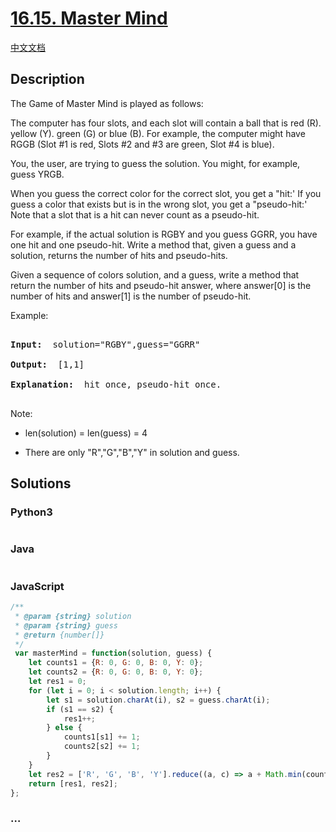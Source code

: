 * [[https://leetcode-cn.com/problems/master-mind-lcci][16.15. Master
Mind]]
  :PROPERTIES:
  :CUSTOM_ID: master-mind
  :END:
[[./lcci/16.15.Master Mind/README.org][中文文档]]

** Description
   :PROPERTIES:
   :CUSTOM_ID: description
   :END:

#+begin_html
  <p>
#+end_html

The Game of Master Mind is played as follows:

#+begin_html
  </p>
#+end_html

#+begin_html
  <p>
#+end_html

The computer has four slots, and each slot will contain a ball that is
red (R). yellow (Y). green (G) or blue (B). For example, the computer
might have RGGB (Slot #1 is red, Slots #2 and #3 are green, Slot #4 is
blue).

#+begin_html
  </p>
#+end_html

#+begin_html
  <p>
#+end_html

You, the user, are trying to guess the solution. You might, for example,
guess YRGB.

#+begin_html
  </p>
#+end_html

#+begin_html
  <p>
#+end_html

When you guess the correct color for the correct slot, you get a "hit:'
If you guess a color that exists but is in the wrong slot, you get a
"pseudo-hit:' Note that a slot that is a hit can never count as a
pseudo-hit.

#+begin_html
  </p>
#+end_html

#+begin_html
  <p>
#+end_html

For example, if the actual solution is RGBY and you guess GGRR, you have
one hit and one pseudo-hit. Write a method that, given a guess and a
solution, returns the number of hits and pseudo-hits.

#+begin_html
  </p>
#+end_html

#+begin_html
  <p>
#+end_html

Given a sequence of colors solution, and a guess, write a method that
return the number of hits and pseudo-hit answer, where answer[0] is the
number of hits and answer[1] is the number of pseudo-hit.

#+begin_html
  </p>
#+end_html

#+begin_html
  <p>
#+end_html

Example:

#+begin_html
  </p>
#+end_html

#+begin_html
  <pre>

  <strong>Input: </strong> solution=&quot;RGBY&quot;,guess=&quot;GGRR&quot;

  <strong>Output: </strong> [1,1]

  <strong>Explanation: </strong> hit once, pseudo-hit once.

  </pre>
#+end_html

#+begin_html
  <p>
#+end_html

Note:

#+begin_html
  </p>
#+end_html

#+begin_html
  <ul>
#+end_html

#+begin_html
  <li>
#+end_html

len(solution) = len(guess) = 4

#+begin_html
  </li>
#+end_html

#+begin_html
  <li>
#+end_html

There are only "R","G","B","Y" in solution and guess.

#+begin_html
  </li>
#+end_html

#+begin_html
  </ul>
#+end_html

** Solutions
   :PROPERTIES:
   :CUSTOM_ID: solutions
   :END:

#+begin_html
  <!-- tabs:start -->
#+end_html

*** *Python3*
    :PROPERTIES:
    :CUSTOM_ID: python3
    :END:
#+begin_src python
#+end_src

*** *Java*
    :PROPERTIES:
    :CUSTOM_ID: java
    :END:
#+begin_src java
#+end_src

*** *JavaScript*
    :PROPERTIES:
    :CUSTOM_ID: javascript
    :END:
#+begin_src js
  /**
   * @param {string} solution
   * @param {string} guess
   * @return {number[]}
   */
   var masterMind = function(solution, guess) {
      let counts1 = {R: 0, G: 0, B: 0, Y: 0};
      let counts2 = {R: 0, G: 0, B: 0, Y: 0};
      let res1 = 0;
      for (let i = 0; i < solution.length; i++) {
          let s1 = solution.charAt(i), s2 = guess.charAt(i);
          if (s1 == s2) {
              res1++;
          } else {
              counts1[s1] += 1;
              counts2[s2] += 1;
          }
      }
      let res2 = ['R', 'G', 'B', 'Y'].reduce((a, c) => a + Math.min(counts1[c], counts2[c]), 0);
      return [res1, res2];
  };
#+end_src

*** *...*
    :PROPERTIES:
    :CUSTOM_ID: section
    :END:
#+begin_example
#+end_example

#+begin_html
  <!-- tabs:end -->
#+end_html
